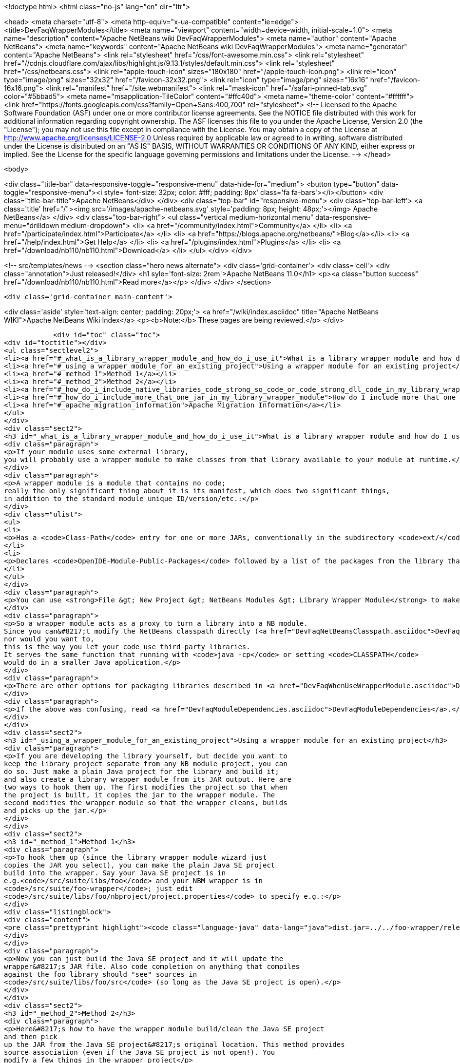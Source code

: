 

<!doctype html>
<html class="no-js" lang="en" dir="ltr">
    
<head>
    <meta charset="utf-8">
    <meta http-equiv="x-ua-compatible" content="ie=edge">
    <title>DevFaqWrapperModules</title>
    <meta name="viewport" content="width=device-width, initial-scale=1.0">
    <meta name="description" content="Apache NetBeans wiki DevFaqWrapperModules">
    <meta name="author" content="Apache NetBeans">
    <meta name="keywords" content="Apache NetBeans wiki DevFaqWrapperModules">
    <meta name="generator" content="Apache NetBeans">
    <link rel="stylesheet" href="/css/font-awesome.min.css">
     <link rel="stylesheet" href="//cdnjs.cloudflare.com/ajax/libs/highlight.js/9.13.1/styles/default.min.css"> 
    <link rel="stylesheet" href="/css/netbeans.css">
    <link rel="apple-touch-icon" sizes="180x180" href="/apple-touch-icon.png">
    <link rel="icon" type="image/png" sizes="32x32" href="/favicon-32x32.png">
    <link rel="icon" type="image/png" sizes="16x16" href="/favicon-16x16.png">
    <link rel="manifest" href="/site.webmanifest">
    <link rel="mask-icon" href="/safari-pinned-tab.svg" color="#5bbad5">
    <meta name="msapplication-TileColor" content="#ffc40d">
    <meta name="theme-color" content="#ffffff">
    <link href="https://fonts.googleapis.com/css?family=Open+Sans:400,700" rel="stylesheet"> 
    <!--
        Licensed to the Apache Software Foundation (ASF) under one
        or more contributor license agreements.  See the NOTICE file
        distributed with this work for additional information
        regarding copyright ownership.  The ASF licenses this file
        to you under the Apache License, Version 2.0 (the
        "License"); you may not use this file except in compliance
        with the License.  You may obtain a copy of the License at
        http://www.apache.org/licenses/LICENSE-2.0
        Unless required by applicable law or agreed to in writing,
        software distributed under the License is distributed on an
        "AS IS" BASIS, WITHOUT WARRANTIES OR CONDITIONS OF ANY
        KIND, either express or implied.  See the License for the
        specific language governing permissions and limitations
        under the License.
    -->
</head>


    <body>
        

<div class="title-bar" data-responsive-toggle="responsive-menu" data-hide-for="medium">
    <button type="button" data-toggle="responsive-menu"><i style='font-size: 32px; color: #fff; padding: 8px' class='fa fa-bars'></i></button>
    <div class="title-bar-title">Apache NetBeans</div>
</div>
<div class="top-bar" id="responsive-menu">
    <div class='top-bar-left'>
        <a class='title' href="/"><img src='/images/apache-netbeans.svg' style='padding: 8px; height: 48px;'></img> Apache NetBeans</a>
    </div>
    <div class="top-bar-right">
        <ul class="vertical medium-horizontal menu" data-responsive-menu="drilldown medium-dropdown">
            <li> <a href="/community/index.html">Community</a> </li>
            <li> <a href="/participate/index.html">Participate</a> </li>
            <li> <a href="https://blogs.apache.org/netbeans/">Blog</a></li>
            <li> <a href="/help/index.html">Get Help</a> </li>
            <li> <a href="/plugins/index.html">Plugins</a> </li>
            <li> <a href="/download/nb110/nb110.html">Download</a> </li>
        </ul>
    </div>
</div>


        
<!-- src/templates/news -->
<section class="hero news alternate">
    <div class='grid-container'>
        <div class='cell'>
            <div class="annotation">Just released!</div>
            <h1 syle='font-size: 2rem'>Apache NetBeans 11.0</h1>
            <p><a class="button success" href="/download/nb110/nb110.html">Read more</a></p>
        </div>
    </div>
</section>

        <div class='grid-container main-content'>
            
<div class='aside' style='text-align: center; padding: 20px;'>
    <a href="/wiki/index.asciidoc" title="Apache NetBeans WIKI">Apache NetBeans Wiki Index</a>
    <p><b>Note:</b> These pages are being reviewed.</p>
</div>

            <div id="toc" class="toc">
<div id="toctitle"></div>
<ul class="sectlevel2">
<li><a href="#_what_is_a_library_wrapper_module_and_how_do_i_use_it">What is a library wrapper module and how do I use it?</a></li>
<li><a href="#_using_a_wrapper_module_for_an_existing_project">Using a wrapper module for an existing project</a></li>
<li><a href="#_method_1">Method 1</a></li>
<li><a href="#_method_2">Method 2</a></li>
<li><a href="#_how_do_i_include_native_libraries_code_strong_so_code_or_code_strong_dll_code_in_my_library_wrapper_module">How do I include native libraries (<code><strong>.so</code> or <code></strong>.dll</code>) in my library wrapper module?</a></li>
<li><a href="#_how_do_i_include_more_that_one_jar_in_my_library_wrapper_module">How do I include more that one jar in my library wrapper module?</a></li>
<li><a href="#_apache_migration_information">Apache Migration Information</a></li>
</ul>
</div>
<div class="sect2">
<h3 id="_what_is_a_library_wrapper_module_and_how_do_i_use_it">What is a library wrapper module and how do I use it?</h3>
<div class="paragraph">
<p>If your module uses some external library,
you will probably use a wrapper module to make classes from that library available to your module at runtime.</p>
</div>
<div class="paragraph">
<p>A wrapper module is a module that contains no code;
really the only significant thing about it is its manifest, which does two significant things,
in addition to the standard module unique ID/version/etc.:</p>
</div>
<div class="ulist">
<ul>
<li>
<p>Has a <code>Class-Path</code> entry for one or more JARs, conventionally in the subdirectory <code>ext/</code> of the directory where the module is.</p>
</li>
<li>
<p>Declares <code>OpenIDE-Module-Public-Packages</code> followed by a list of the packages from the library that other modules should be able to use.</p>
</li>
</ul>
</div>
<div class="paragraph">
<p>You can use <strong>File &gt; New Project &gt; NetBeans Modules &gt; Library Wrapper Module</strong> to make a library wrapper.</p>
</div>
<div class="paragraph">
<p>So a wrapper module acts as a proxy to turn a library into a NB module.
Since you can&#8217;t modify the NetBeans classpath directly (<a href="DevFaqNetBeansClasspath.asciidoc">DevFaqNetBeansClasspath</a>),
nor would you want to,
this is the way you let your code use third-party libraries.
It serves the same function that running with <code>java -cp</code> or setting <code>CLASSPATH</code>
would do in a smaller Java application.</p>
</div>
<div class="paragraph">
<p>There are other options for packaging libraries described in <a href="DevFaqWhenUseWrapperModule.asciidoc">DevFaqWhenUseWrapperModule</a>.</p>
</div>
<div class="paragraph">
<p>If the above was confusing, read <a href="DevFaqModuleDependencies.asciidoc">DevFaqModuleDependencies</a>.</p>
</div>
</div>
<div class="sect2">
<h3 id="_using_a_wrapper_module_for_an_existing_project">Using a wrapper module for an existing project</h3>
<div class="paragraph">
<p>If you are developing the library yourself, but decide you want to
keep the library project separate from any NB module project, you can
do so. Just make a plain Java project for the library and build it;
and also create a library wrapper module from its JAR output. Here are
two ways to hook them up. The first modifies the project so that when
the project is built, it copies the jar to the wrapper module. The
second modifies the wrapper module so that the wrapper cleans, builds
and picks up the jar.</p>
</div>
</div>
<div class="sect2">
<h3 id="_method_1">Method 1</h3>
<div class="paragraph">
<p>To hook them up (since the library wrapper module wizard just
copies the JAR you select), you can make the plain Java SE project
build into the wrapper. Say your Java SE project is in
e.g.<code>/src/suite/libs/foo</code> and your NBM wrapper is in
<code>/src/suite/foo-wrapper</code>; just edit
<code>/src/suite/libs/foo/nbproject/project.properties</code> to specify e.g.:</p>
</div>
<div class="listingblock">
<div class="content">
<pre class="prettyprint highlight"><code class="language-java" data-lang="java">dist.jar=../../foo-wrapper/release/modules/ext/foo.jar</code></pre>
</div>
</div>
<div class="paragraph">
<p>Now you can just build the Java SE project and it will update the
wrapper&#8217;s JAR file. Also code completion on anything that compiles
against the foo library should "see" sources in
<code>/src/suite/libs/foo/src</code> (so long as the Java SE project is open).</p>
</div>
</div>
<div class="sect2">
<h3 id="_method_2">Method 2</h3>
<div class="paragraph">
<p>Here&#8217;s how to have the wrapper module build/clean the Java SE project
and then pick
up the JAR from the Java SE project&#8217;s original location. This method provides
source association (even if the Java SE project is not open!). You
modify a few things in the wrapper project</p>
</div>
<div class="olist arabic">
<ol class="arabic">
<li>
<p><code>project.xml</code>
adjust the <code>&lt;class-path-extension&gt;</code></p>
</li>
<li>
<p><code>project.properties</code>
specify <code>extra.module.files</code></p>
</li>
<li>
<p>remove the wrapper&#8217;s release directory</p>
</li>
<li>
<p><code>build.xml</code>
to override the <code>release</code> target</p>
</li>
</ol>
</div>
<div class="paragraph">
<p>The following example demonstrates these steps.
<code>harness/README</code> gives the details.
See also , which would make it easier.</p>
</div>
<div class="sect3">
<h4 id="_example_using_method_2_having_the_wrapper_module_clean_and_build_the_project">Example using method 2: Having the wrapper module clean and build the project</h4>
<div class="paragraph">
<p>With these changes to a wrapper module, build/clean on the
wrapper, or on the module suite that contains the wrapper, also does
build/clean on the project.</p>
</div>
<div class="paragraph">
<p>For this example, <code>my-wrapper</code> is a library wrapper module for the JAR file
produced by the regular Java project called <code>my-project</code>.
<code>my-project</code> and <code>my-wrapper</code> are in the same directory; this only
affects relative path specifications and is not a general requirement.
This example was created on NetBeans 5.5. If you have jars from
multiple projects in a wrapper, then this example is extended by using
<code>&lt;antsub&gt;</code> instead of <code>&lt;ant&gt;</code> and a <code>FileSet</code> in the <code>release</code>
target&#8217;s <code>&lt;copy&gt;</code> task.</p>
</div>
<div class="paragraph">
<p><em>Only the <code>my-wrapper</code> project needs modification.</em></p>
</div>
</div>
<div class="sect3">
<h4 id="_first">First</h4>
<div class="paragraph">
<p>In <code>my-wrapper/nbproject/project.xml</code>, change
<code>&lt;class-path-extension&gt;&#8217;s `&lt;binary-origin&gt;</code> to
reference the jar created by <code>my-project</code>. This change gives
code completion with Javadoc and Go to Source when referencing
<code>my-project</code>.</p>
</div>
<div class="listingblock">
<div class="content">
<pre class="prettyprint highlight"><code class="language-xml" data-lang="xml">&lt;binary-origin&gt;../my-project/dist/my-project.jar&lt;/binary-origin&gt;</code></pre>
</div>
</div>
<div class="paragraph">
<p>''Make sure a <code>../src</code> directory (relative to the JAR location) containing the corresponding sources of the
library exists if you want Go to Source functionality to work.''</p>
</div>
</div>
<div class="sect3">
<h4 id="_second">Second</h4>
<div class="paragraph">
<p>In <code>my-wrapper/nbproject/project.properties</code> specify where
<code>my-project&#8217;s JAR file is installed in the suite&#8217;s cluster. This
puts `my-project.jar</code> in the wrapper&#8217;s NBM; it is needed since the
wrapper&#8217;s release directory is no longer used as a staging area.</p>
</div>
<div class="listingblock">
<div class="content">
<pre class="prettyprint highlight"><code class="language-java" data-lang="java">extra.module.files=modules/ext/my-project.jar</code></pre>
</div>
</div>
</div>
<div class="sect3">
<h4 id="_third">Third</h4>
<div class="paragraph">
<p>Delete the directory <code>my-wrapper/release</code>. The original JAR file was
copied here when the wrapper was created.
<em>It will interfere if it is left around.</em></p>
</div>
</div>
<div class="sect3">
<h4 id="_fourth">Fourth</h4>
<div class="paragraph">
<p>In <code>my-wrapper/build.xml</code> add the following.  Customize the first
two properties' <code>value=</code> to specify your project&#8217;s relative location and JAR.
The <code>release</code> target is replaced; now it builds <code>my-project</code> then
copies the JAR to the suite&#8217;s cluster.  The clean target
first cleans as usual, then cleans <code>my-project</code>.</p>
</div>
<div class="listingblock">
<div class="content">
<pre class="prettyprint highlight"><code class="language-xml" data-lang="xml">&lt;property name="original.project.dir" value="../my-project"/&gt;
&lt;property name="original.project.jar"
          value="${original.project.dir}/dist/my-project.jar"/&gt;

&lt;target name="release"&gt;
    &lt;echo message="Building ${original.project.dir}"/&gt;
    &lt;ant dir="${original.project.dir}" usenativebasedir="true"
         target="jar" inheritall="false" inheritrefs="false"/&gt;
    &lt;echo message="Done building ${original.project.dir}"/&gt;

    &lt;copy todir="${cluster}/modules/ext"
          file="${original.project.jar}"/&gt;
&lt;/target&gt;


&lt;target name="clean" depends="projectized-common.clean"&gt;
    &lt;echo message="Cleaning ${original.project.dir}"/&gt;
    &lt;ant dir="${original.project.dir}" usenativebasedir="true"
         target="clean" inheritall="false" inheritrefs="false"/&gt;
    &lt;echo message="Done cleaning ${original.project.dir}"/&gt;
&lt;/target&gt;</code></pre>
</div>
</div>
</div>
</div>
<div class="sect2">
<h3 id="_how_do_i_include_native_libraries_code_strong_so_code_or_code_strong_dll_code_in_my_library_wrapper_module">How do I include native libraries (<code><strong>.so</code> or <code></strong>.dll</code>) in my library wrapper module?</h3>
<div class="paragraph">
<p>Some libraries come with a native counterpart.
The current Library Wrapper wizard doesn&#8217;t cater to this.
As per the JNI section in <a href="http://bits.netbeans.org/dev/javadoc/org-openide-modules/org/openide/modules/doc-files/api.html#jni">this document</a>,
you simply need to create a <code>lib</code> directory under <code>&lt;my-wrapper&gt;/release/modules</code>
(which gets created by the wizard),
alongside the <code>ext</code> directory mentioned earlier in this document.
This directory is where you place your native libraries.</p>
</div>
</div>
<div class="sect2">
<h3 id="_how_do_i_include_more_that_one_jar_in_my_library_wrapper_module">How do I include more that one jar in my library wrapper module?</h3>
<div class="paragraph">
<p>With the library wrapper creation wizard it&#8217;s possible to choose more than one jar (use the CTRL key to select more than one file in the file dialog). Or enter absolute file paths divided by the path separator (e.g. ; for windows systems) into the (very small) file input field.</p>
</div>
<div class="paragraph">
<p>To add later more, use the project&#8217;s properties dialog.</p>
</div>
<div class="paragraph">
<p>&lt;hr/&gt;
Applies to: NetBeans 6.8 and later</p>
</div>
</div>
<div class="sect2">
<h3 id="_apache_migration_information">Apache Migration Information</h3>
<div class="paragraph">
<p>The content in this page was kindly donated by Oracle Corp. to the
Apache Software Foundation.</p>
</div>
<div class="paragraph">
<p>This page was exported from <a href="http://wiki.netbeans.org/DevFaqWrapperModules">http://wiki.netbeans.org/DevFaqWrapperModules</a> ,
that was last modified by NetBeans user Mwisnicki
on 2010-11-29T15:53:52Z.</p>
</div>
<div class="paragraph">
<p><strong>NOTE:</strong> This document was automatically converted to the AsciiDoc format on 2018-02-07, and needs to be reviewed.</p>
</div>
</div>
            
<section class='tools'>
    <ul class="menu align-center">
        <li><a title="Facebook" href="https://www.facebook.com/NetBeans"><i class="fa fa-md fa-facebook"></i></a></li>
        <li><a title="Twitter" href="https://twitter.com/netbeans"><i class="fa fa-md fa-twitter"></i></a></li>
        <li><a title="Github" href="https://github.com/apache/incubator-netbeans"><i class="fa fa-md fa-github"></i></a></li>
        <li><a title="YouTube" href="https://www.youtube.com/user/netbeansvideos"><i class="fa fa-md fa-youtube"></i></a></li>
        <li><a title="Slack" href="https://tinyurl.com/netbeans-slack-signup/"><i class="fa fa-md fa-slack"></i></a></li>
        <li><a title="JIRA" href="https://issues.apache.org/jira/projects/NETBEANS/summary"><i class="fa fa-mf fa-bug"></i></a></li>
    </ul>
    <ul class="menu align-center">
        
        <li><a href="https://github.com/apache/incubator-netbeans-website/blob/master/netbeans.apache.org/src/content/wiki/DevFaqWrapperModules.asciidoc" title="See this page in github"><i class="fa fa-md fa-edit"></i> See this page in GitHub.</a></li>
    </ul>
</section>

        </div>
        

<div class='grid-container incubator-area' style='margin-top: 64px'>
    <div class='grid-x grid-padding-x'>
        <div class='large-auto cell text-center'>
            <a href="https://www.apache.org/">
                <img style="width: 320px" title="Apache Software Foundation" src="/images/asf_logo_wide.svg" />
            </a>
        </div>
        <div class='large-auto cell text-center'>
            <a href="https://www.apache.org/events/current-event.html">
               <img style="width:234px; height: 60px;" title="Apache Software Foundation current event" src="https://www.apache.org/events/current-event-234x60.png"/>
            </a>
        </div>
    </div>
</div>
<footer>
    <div class="grid-container">
        <div class="grid-x grid-padding-x">
            <div class="large-auto cell">
                
                <h1>About</h1>
                <ul>
                    <li><a href="https://www.apache.org/foundation/thanks.html">Thanks</a></li>
                    <li><a href="https://www.apache.org/foundation/sponsorship.html">Sponsorship</a></li>
                    <li><a href="https://www.apache.org/security/">Security</a></li>
                    <li><a href="https://incubator.apache.org/projects/netbeans.html">Incubation Status</a></li>
                </ul>
            </div>
            <div class="large-auto cell">
                <h1><a href="/community/index.html">Community</a></h1>
                <ul>
                    <li><a href="/community/mailing-lists.html">Mailing lists</a></li>
                    <li><a href="/community/committer.html">Becoming a committer</a></li>
                    <li><a href="/community/events.html">NetBeans Events</a></li>
                    <li><a href="https://www.apache.org/events/current-event.html">Apache Events</a></li>
                </ul>
            </div>
            <div class="large-auto cell">
                <h1><a href="/participate/index.html">Participate</a></h1>
                <ul>
                    <li><a href="/participate/submit-pr.html">Submitting Pull Requests</a></li>
                    <li><a href="/participate/report-issue.html">Reporting Issues</a></li>
                    <li><a href="/participate/index.html#documentation">Improving the documentation</a></li>
                </ul>
            </div>
            <div class="large-auto cell">
                <h1><a href="/help/index.html">Get Help</a></h1>
                <ul>
                    <li><a href="/help/index.html#documentation">Documentation</a></li>
                    <li><a href="/wiki/index.asciidoc">Wiki</a></li>
                    <li><a href="/help/index.html#support">Community Support</a></li>
                    <li><a href="/help/commercial-support.html">Commercial Support</a></li>
                </ul>
            </div>
            <div class="large-auto cell">
                <h1><a href="/download/nb110/nb110.html">Download</a></h1>
                <ul>
                    <li><a href="/download/index.html">Releases</a></li>                    
                    <li><a href="/plugins/index.html">Plugins</a></li>
                    <li><a href="/download/index.html#source">Building from source</a></li>
                    <li><a href="/download/index.html#previous">Previous releases</a></li>
                </ul>
            </div>
        </div>
    </div>
</footer>
<div class='footer-disclaimer'>
    <div class="footer-disclaimer-content">
        <p>Copyright &copy; 2017-2019 <a href="https://www.apache.org">The Apache Software Foundation</a>.</p>
        <p>Licensed under the Apache <a href="https://www.apache.org/licenses/">license</a>, version 2.0</p>
        <div style='max-width: 40em; margin: 0 auto'>
            <p>Apache, Apache NetBeans, NetBeans, the Apache feather logo and the Apache NetBeans logo are trademarks of <a href="https://www.apache.org">The Apache Software Foundation</a>.</p>
            <p>Oracle and Java are registered trademarks of Oracle and/or its affiliates.</p>
        </div>
        
    </div>
</div>



        <script src="/js/vendor/jquery-3.2.1.min.js"></script>
        <script src="/js/vendor/what-input.js"></script>
        <script src="/js/vendor/jquery.colorbox-min.js"></script>
        <script src="/js/vendor/foundation.min.js"></script>
        <script src="/js/netbeans.js"></script>
        <script>
            
            $(function(){ $(document).foundation(); });
        </script>
        
        <script src="https://cdnjs.cloudflare.com/ajax/libs/highlight.js/9.13.1/highlight.min.js"></script>
        <script>
         $(document).ready(function() { $("pre code").each(function(i, block) { hljs.highlightBlock(block); }); }); 
        </script>
        

    </body>
</html>
